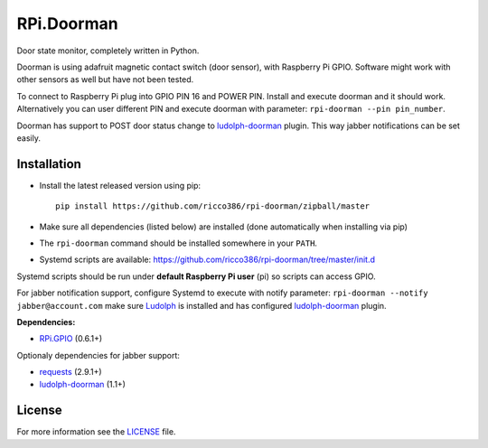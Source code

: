RPi.Doorman
###########

Door state monitor, completely written in Python.

.. image:: https://badge.fury.io/py/rpi-doorman.png
    :target: http://badge.fury.io/py/rpi-doorman

Doorman is using adafruit magnetic contact switch (door sensor), with Raspberry Pi GPIO. Software might work with other sensors as well but have not been tested.

To connect to Raspberry Pi plug into GPIO PIN 16 and POWER PIN. Install and execute doorman and it should work. Alternatively you can user different PIN and execute doorman with parameter: ``rpi-doorman --pin pin_number``.

Doorman has support to POST door status change to `ludolph-doorman <https://github.com/ricco386/ludolph-doorman/>`_ plugin. This way jabber notifications can be set easily.

Installation
------------

- Install the latest released version using pip::

      pip install https://github.com/ricco386/rpi-doorman/zipball/master

- Make sure all dependencies (listed below) are installed (done automatically when installing via pip)
- The ``rpi-doorman`` command should be installed somewhere in your ``PATH``.
- Systemd scripts are available: https://github.com/ricco386/rpi-doorman/tree/master/init.d

Systemd scripts should be run under **default Raspberry Pi user** (pi) so scripts can access GPIO. 

For jabber notification support, configure Systemd to execute with notify parameter: ``rpi-doorman --notify jabber@account.com`` make sure `Ludolph <https://github.com/erigones/Ludolph/>`_ is installed and has configured `ludolph-doorman <https://github.com/ricco386/ludolph-doorman/>`_ plugin. 

**Dependencies:**

- `RPi.GPIO <https://pypi.python.org/pypi/RPi.GPIO>`_ (0.6.1+)

Optionaly dependencies for jabber support:

- `requests <https://pypi.python.org/pypi/requests>`_ (2.9.1+)
- `ludolph-doorman <https://github.com/ricco386/ludolph-doorman/>`_ (1.1+)


License
-------

For more information see the `LICENSE <https://github.com/ricco386/rpi-doorman/blob/master/LICENSE>`_ file.
